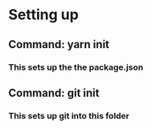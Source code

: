 * Setting up
** Command: yarn init 
*** This sets up the the package.json
** Command: git init
*** This sets up git into this folder
